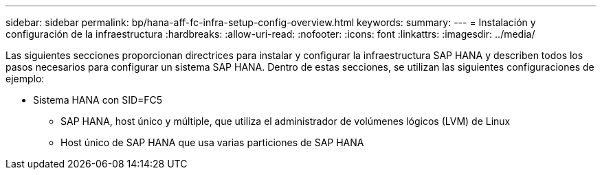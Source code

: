 ---
sidebar: sidebar 
permalink: bp/hana-aff-fc-infra-setup-config-overview.html 
keywords:  
summary:  
---
= Instalación y configuración de la infraestructura
:hardbreaks:
:allow-uri-read: 
:nofooter: 
:icons: font
:linkattrs: 
:imagesdir: ../media/


[role="lead"]
Las siguientes secciones proporcionan directrices para instalar y configurar la infraestructura SAP HANA y describen todos los pasos necesarios para configurar un sistema SAP HANA. Dentro de estas secciones, se utilizan las siguientes configuraciones de ejemplo:

* Sistema HANA con SID=FC5
+
** SAP HANA, host único y múltiple, que utiliza el administrador de volúmenes lógicos (LVM) de Linux
** Host único de SAP HANA que usa varias particiones de SAP HANA



